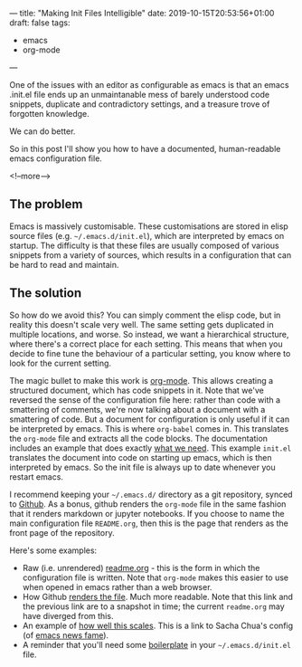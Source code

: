 ---
title: "Making Init Files Intelligible"
date: 2019-10-15T20:53:56+01:00
draft: false
tags:
- emacs
- org-mode
---

One of the issues with an editor as configurable as emacs is that an emacs
.init.el file ends up an unmaintanable mess of barely understood code
snippets, duplicate and contradictory settings, and a treasure trove of
forgotten knowledge.

We can do better.

So in this post I'll show you how to have a documented, human-readable emacs
configuration file.

<!--more-->

** The problem

Emacs is massively customisable.  These customisations are stored in elisp
source files (e.g. ~~/.emacs.d/init.el~), which are interpreted by emacs on
startup.  The difficulty is that these files are usually composed of various
snippets from a variety of sources, which results in a
configuration that can be hard to read and maintain.

** The solution

So how do we avoid this?  You can simply comment the elisp code, but in
reality this doesn't scale very well.  The same setting gets duplicated in
multiple locations, and worse.  So instead, we want a hierarchical structure,
where there's a correct place for each setting.  This means that when you
decide to fine tune the behaviour of a particular setting, you know where to
look for the current setting.

The magic bullet to make this work is [[https://orgmode.org][org-mode]].  This allows creating a
structured document, which has code snippets in it.  Note that we've reversed
the sense of the configuration file here: rather than code with a smattering
of comments, we're now talking about a document with a smattering of code.
But a document for configuration is only useful if it can be interpreted by
emacs.  This is where ~org-babel~ comes in.  This translates the ~org-mode~
file and extracts all the code blocks.  The documentation includes an example
that does exactly [[https://orgmode.org/worg/org-contrib/babel/intro.html#literate-emacs-init][what we need]].  This example ~init.el~ translates the
document into code on starting up emacs, which is then interpreted by emacs.
So the init file is always up to date whenever you restart emacs.

I recommend keeping your ~~/.emacs.d/~ directory as a git repository, synced
to [[https://github.com][Github]].  As a bonus, github renders the ~org-mode~ file in the same fashion
that it renders markdown or jupyter notebooks.  If you choose to name the main
configuration file ~README.org~, then this is the page that renders as the
front page of the repository.

Here's some examples:

+ Raw (i.e. unrendered) [[https://raw.githubusercontent.com/hdyson/Emacs-configuration/62013322cadde299168cb5e530377051ec05e265/readme.org][readme.org]] - this is the form in which the
  configuration file is written.  Note that ~org-mode~ makes this easier to
  use when opened in emacs rather than a web browser.
+ How Github [[https://github.com/hdyson/Emacs-configuration/blob/62013322cadde299168cb5e530377051ec05e265/readme.org][renders the file]].  Much more readable.  Note that this link and
  the previous link are to a snapshot in time; the current ~readme.org~ may
  have diverged from this.
+ An example of [[https://pages.sachachua.com/.emacs.d/Sacha.html][how well this scales]].  This is a link to Sacha Chua's config
  (of [[https://sachachua.com/blog/category/geek/emacs/emacs-news][emacs news fame]]).
+ A reminder that you'll need some [[https://orgmode.org/worg/org-contrib/babel/intro.html#literate-emacs-init][boilerplate]] in your ~~/.emacs.d/init.el~
  file.
